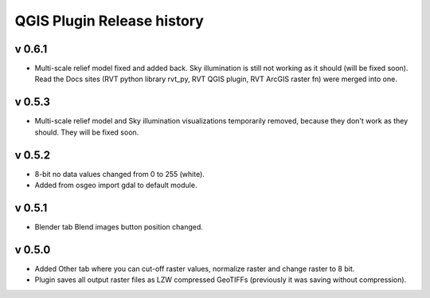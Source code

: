 .. _qgis_releases:

QGIS Plugin Release history
===========================

v 0.6.1
-------

*   Multi-scale relief model fixed and added back. Sky illumination is still not working as it should (will be fixed soon). Read the Docs sites (RVT python library rvt_py, RVT QGIS plugin, RVT ArcGIS raster fn) were merged into one.


v 0.5.3
-------

*   Multi-scale relief model and Sky illumination visualizations temporarily removed, because they don't work as they should. They will be fixed soon.

v 0.5.2
-------

*   8-bit no data values changed from 0 to 255 (white).
*   Added from osgeo import gdal to default module.

v 0.5.1
-------

*   Blender tab Blend images button position changed.

v 0.5.0
-------

*   Added Other tab where you can cut-off raster values, normalize raster and change raster to 8 bit.
*   Plugin saves all output raster files as LZW compressed GeoTIFFs (previously it was saving without compression).
